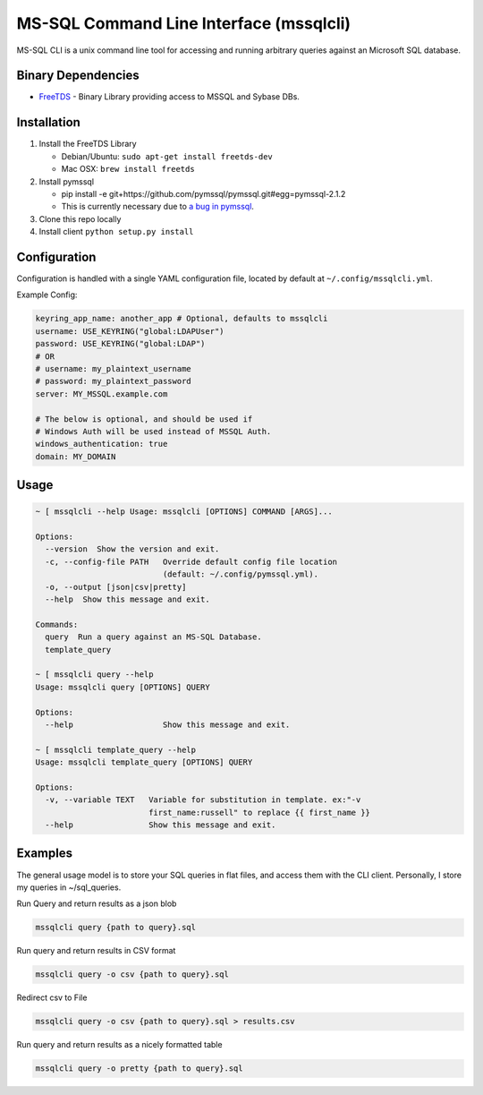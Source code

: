 MS-SQL Command Line Interface (mssqlcli)
========================================

|PyPI| |Build Status| |Coverage Status|

MS-SQL CLI is a unix command line tool for accessing and running
arbitrary queries against an Microsoft SQL database.

Binary Dependencies
-------------------

-  `FreeTDS <http://www.freetds.org/>`__ - Binary Library providing
   access to MSSQL and Sybase DBs.

Installation
------------

1. Install the FreeTDS Library

   -  Debian/Ubuntu: ``sudo apt-get install freetds-dev``
   -  Mac OSX: ``brew install freetds``

2. Install pymssql

   -  pip install -e
      git+https://github.com/pymssql/pymssql.git#egg=pymssql-2.1.2
   -  This is currently necessary due to `a bug in
      pymssql <https://github.com/pymssql/pymssql/issues/432>`__.

3. Clone this repo locally
4. Install client ``python setup.py install``

Configuration
-------------

Configuration is handled with a single YAML configuration file, located
by default at ``~/.config/mssqlcli.yml``.

Example Config:

.. code:: yaml

    keyring_app_name: another_app # Optional, defaults to mssqlcli
    username: USE_KEYRING("global:LDAPUser")
    password: USE_KEYRING("global:LDAP")
    # OR
    # username: my_plaintext_username
    # password: my_plaintext_password
    server: MY_MSSQL.example.com

    # The below is optional, and should be used if
    # Windows Auth will be used instead of MSSQL Auth.
    windows_authentication: true
    domain: MY_DOMAIN

Usage
-----

.. code:: bash

    ~ [ mssqlcli --help Usage: mssqlcli [OPTIONS] COMMAND [ARGS]...

    Options:
      --version  Show the version and exit.
      -c, --config-file PATH   Override default config file location
                               (default: ~/.config/pymssql.yml).
      -o, --output [json|csv|pretty]
      --help  Show this message and exit.

    Commands:
      query  Run a query against an MS-SQL Database.
      template_query

    ~ [ mssqlcli query --help
    Usage: mssqlcli query [OPTIONS] QUERY

    Options:
      --help                   Show this message and exit.

    ~ [ mssqlcli template_query --help
    Usage: mssqlcli template_query [OPTIONS] QUERY

    Options:
      -v, --variable TEXT   Variable for substitution in template. ex:"-v
                            first_name:russell" to replace {{ first_name }}
      --help                Show this message and exit.

Examples
--------

The general usage model is to store your SQL queries in flat files, and
access them with the CLI client. Personally, I store my queries in
~/sql\_queries.

Run Query and return results as a json blob

.. code:: bash

    mssqlcli query {path to query}.sql

Run query and return results in CSV format

.. code:: bash

    mssqlcli query -o csv {path to query}.sql

Redirect csv to File

.. code:: bash

    mssqlcli query -o csv {path to query}.sql > results.csv

Run query and return results as a nicely formatted table

.. code:: bash

    mssqlcli query -o pretty {path to query}.sql

.. |PyPI| image:: https://img.shields.io/pypi/v/mssqlcli.svg
   :target: https://pypi.python.org/pypi/mssqlcli
.. |Build Status| image:: https://img.shields.io/travis/rtrox/mssqlcli/master.svg
   :target: https://travis-ci.org/rtrox/mssqlcli
.. |Coverage Status| image:: https://img.shields.io/coveralls/rtrox/mssqlcli/master.svg
   :target: https://coveralls.io/github/rtrox/mssqlcli?branch=master
